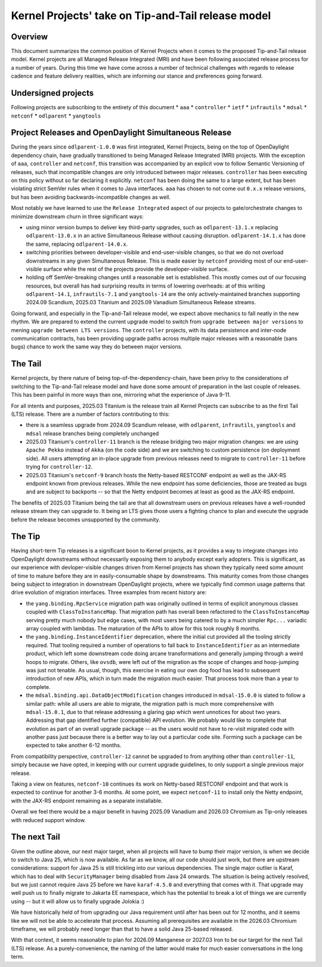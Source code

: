 Kernel Projects' take on Tip-and-Tail release model
###################################################

Overview
********
This document summarizes the common position of Kernel Projects when it comes to the proposed Tip-and-Tail release
model. Kernel projects are all Managed Release Integrated (MRI) and have been following associated release process
for a number of years. During this time we have come across a number of technical challenges with regards to release
cadence and feature delivery realities, which are informing our stance and preferences going forward.

Undersigned projects
********************
Following projects are subscribing to the entirety of this document
* ``aaa``
* ``controller``
* ``ietf``
* ``infrautils``
* ``mdsal``
* ``netconf``
* ``odlparent``
* ``yangtools``

Project Releases and OpenDaylight Simultaneous Release
******************************************************
During the years since ``odlparent-1.0.0`` was first integrated, Kernel Projects, being on the top of OpenDaylight
dependency chain, have gradually transitioned to being Managed Release Integrated (MRI) projects. With the exception
of ``aaa``, ``controller`` and ``netconf``, this transition was accompanied by an explicit vow to follow
Semantic Versioning of releases, such that incompatible changes are only introduced between major releases.
``controller`` has been executing on this policy without so far declaring it explicitly. ``netconf`` has been doing
the same to a large extent, but has been violating strict SemVer rules when it comes to Java interfaces. ``aaa`` has
chosen to not come out ``0.x.x`` release versions, but has been avoiding backwards-incompatible changes as well.

Most notably we have learned to use the ``Release Integrated`` aspect of our projects to gate/orchestrate changes
to minimize downstream churn in three significant ways:

* using minor version bumps to deliver key third-party upgrades, such as ``odlparent-13.1.x`` replacing
  ``odlparent-13.0.x`` in an active Simultaneous Release without causing disruption. ``odlparent-14.1.x`` has done
  the same, replacing ``odlparent-14.0.x``.

* switching priorities between developer-visible and end-user-visible changes, so that we do not overload downstreams
  in any given Simultaneous Release. This is made easier by ``netconf`` providing most of our end-user-visible surface
  while the rest of the projects provide the developer-visible surface.

* holding off SemVer-breaking changes until a reasonable set is established. This mostly comes out of our focusing
  resources, but overall has had surprising results in terms of lowering overheads: at of this writing ``odlparent-14.1``,
  ``infrautils-7.1`` and ``yangtools-14`` are the only actively-maintained branches supporting 2024.09 Scandium,
  2025.03 Titanium and 2025.09 Vanadium Simultaneous Release streams.

Going forward, and especially in the Tip-and-Tail release model, we expect above mechanics to fall neatly in the new
rhythm. We are prepared to extend the current upgrade model to switch from ``upgrade between major versions`` to mening
``upgrade between LTS versions``. The ``controller`` projects, with its data persistence and inter-node communication
contracts, has been providing upgrade paths across multiple major releases with a reasonable (sans bugs) chance to work
the same way they do between major versions.

The Tail
********
Kernel projects, by there nature of being top-of-the-dependency-chain, have been privy to the considerations
of switching to the Tip-and-Tail release model and have done some amount of preparation in the last couple of releases.
This has been painful in more ways than one, mirroring what the experience of Java 9-11.

For all intents and purposes, 2025.03 Titanium is the release train all Kernel Projects can subscribe to as the first
Tail (LTS) release. There are a number of factors contributing to this:

* there is a seamless upgrade from 2024.09 Scandium release, with ``odlparent``, ``infrautils``, ``yangtools`` and
  ``mdsal`` release branches being completely unchanged

* 2025.03 Titanium's ``controller-11`` branch is the release bridging two major migration changes: we are using
  ``Apache Pekko`` instead of ``Akka`` (on the code side) and we are switching to custom persistence (on deployment
  side). All users attempting an in-place upgrade from previous releases need to migrate to ``controller-11`` before
  trying for ``controller-12``.

* 2025.03 Titanium's ``netconf-9`` branch hosts the Netty-based RESTCONF endpoint as well as the JAX-RS endpoint known
  from previous releases. While the new endpoint has some deficiencies, those are treated as bugs and are subject
  to backports -- so that the Netty endpoint becomes at least as good as the JAX-RS endpoint.

The benefits of 2025.03 Titanium being the tail are that all downstream users on previous releases have a well-rounded
release stream they can upgrade to. It being an LTS gives those users a fighting chance to plan and execute the upgrade
before the release becomes unsupported by the community.


The Tip
*******
Having short-term Tip releases is a significant boon to Kernel projects, as it provides a way to integrate changes into
OpenDaylight downstreams without necessarily exposing them to anybody except early adopters. This is significant,
as our experience with devloper-visible changes driven from Kernel projects has shown they typically need some amount
of time to mature before they are in easily-consumable shape by downstreams. This maturity comes from those changes
being subject to integration in downstream OpenDaylight projects, where we typically find common usage patterns that
drive evolution of migration interfaces. Three examples from recent history are:

* the ``yang.binding.RpcService`` migration path was originally outlined in terms of explicit anonymous classes coupled
  with ``ClassToInstanceMap``. That migration path has overall been refactored to the ``ClassToInstanceMap`` serving
  pretty much nobody but edge cases, with most users being catered to by a much simpler ``Rpc...`` variadic array
  coupled with lambdas. The maturation of the APIs to allow for this took roughly 8 months.

* the ``yang.binding.InstanceIdentifier`` deprecation, where the initial cut provided all the tooling strictly
  required. That tooling required a number of operations to fall back to ``InstanceIdentifier`` as an intermediate
  product, which left some downstream code doing arcane transformations and generally jumping through a weird hoops
  to migrate. Others, like ``ovsdb``, were left out of the migration as the scope of changes and hoop-jumping was just
  not tenable. As usual, though, this exercise in eating our own dog food has lead to subsequent introduction of new
  APIs, which in turn made the migration much easier. That process took more than a year to complete.

* the ``mdsal.binding.api.DataObjectModification`` changes introduced in ``mdsal-15.0.0`` is slated to follow
  a similar path: while all users are able to migrate, the migration path is much more comprehensive
  with ``mdsal-15.0.1``, due to that release addressing a glaring gap which went unnotices for about two years.
  Addressing that gap identified further (compatible) API evolution. We probably would like to complete that evolution
  as part of an overall upgrade package -- as the users would not have to re-visit migrated code with another pass just
  because there is a better way to lay out a particular code site. Forming such a package can be expected to take
  another 6-12 months.

From compatibility perspective, ``controller-12`` cannot be upgraded to from anything other than ``controller-11``,
simply because we have opted, in keeping with our current upgrade guidelines, to only support a single previous major
release.

Taking a view on features, ``netconf-10`` continues its work on Netty-based RESTCONF endpoint and that work is expected
to continue for another 3-6 months. At some point, we expect ``netconf-11`` to install only the Netty endpoint, with
the JAX-RS endpoint remaining as a separate installable.

Overall we feel there would be a major benefit in having 2025.09 Vanadium and 2026.03 Chromium as Tip-only releases
with reduced support window.

The next Tail
*************
Given the outline above, our next major target, when all projects will have to bump their major version, is when we
decide to switch to Java 25, which is now available. As far as we know, all our code should just work, but there are
upstream considerations: support for Java 25 is still trickling into our various dependencies. The single major outlier
is Karaf, which has to deal with ``SecurityManager`` being disabled from Java 24 onwards. The situation is being
actively resolved, but we just cannot require Java 25 before we have ``karaf-4.5.0`` and everything that comes with it.
That upgrade may well push us to finally migrate to Jakarta EE namespace, which has the potential to break a lot of
things we are currently using -- but it will allow us to finally upgrade Jolokia :)

We have historically held of from upgrading our Java requirement until after has been out for 12 months, and it seems
like we will not be able to accelerate that process. Assuming all prerequisites are available in the 2026.03 Chromium
timeframe, we will probably need longer than that to have a solid Java 25-based released.

With that context, it seems reasonable to plan for 2026.09 Manganese or 2027.03 Iron to be our target for the next
Tail (LTS) release. As a purely-convenience, the naming of the latter would make for much easier conversations
in the long term.


